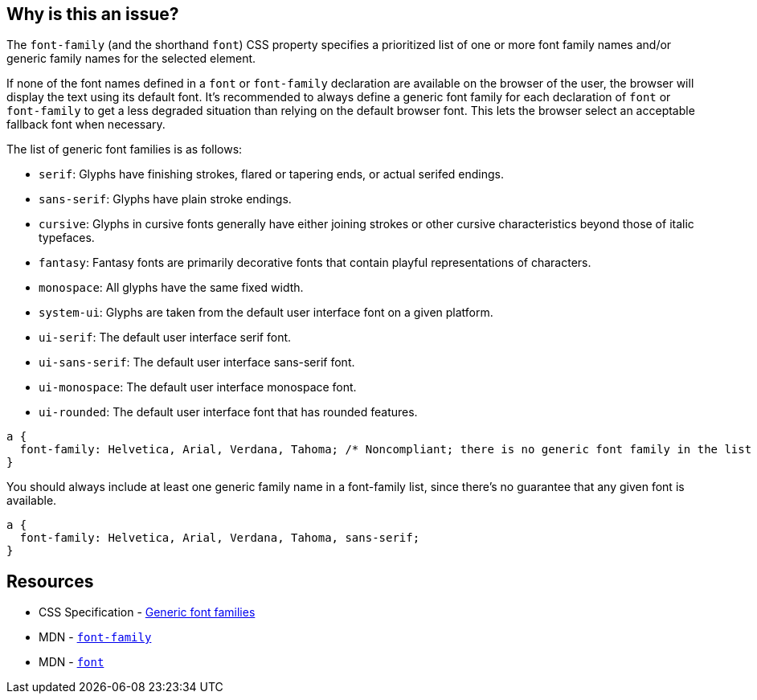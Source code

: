 == Why is this an issue?

The `font-family` (and the shorthand `font`) CSS property specifies a prioritized list of one or more font family names and/or generic family names for the selected element.


If none of the font names defined in a ``++font++`` or ``++font-family++`` declaration are available on the browser of the user, the browser will display the text using its default font. It's recommended to always define a generic font family for each declaration of ``++font++`` or ``++font-family++`` to get a less degraded situation than relying on the default browser font. This lets the browser select an acceptable fallback font when necessary.

The list of generic font families is as follows:

* ``++serif++``: Glyphs have finishing strokes, flared or tapering ends, or actual serifed endings.
* ``++sans-serif++``: Glyphs have plain stroke endings.
* ``++cursive++``: Glyphs in cursive fonts generally have either joining strokes or other cursive characteristics beyond those of italic typefaces.
* ``++fantasy++``: Fantasy fonts are primarily decorative fonts that contain playful representations of characters.
* ``++monospace++``: All glyphs have the same fixed width.
* ``++system-ui++``: Glyphs are taken from the default user interface font on a given platform.
* ``++ui-serif++``: The default user interface serif font.
* ``++ui-sans-serif++``: The default user interface sans-serif font.
* ``++ui-monospace++``: The default user interface monospace font.
* ``++ui-rounded++``: The default user interface font that has rounded features.


[source,css,diff-id=1,diff-type=noncompliant]
----
a { 
  font-family: Helvetica, Arial, Verdana, Tahoma; /* Noncompliant; there is no generic font family in the list */
}
----

You should always include at least one generic family name in a font-family list, since there's no guarantee that any given font is available. 

[source,css,diff-id=1,diff-type=compliant]
----
a { 
  font-family: Helvetica, Arial, Verdana, Tahoma, sans-serif;
}
----


== Resources

* CSS Specification - https://www.w3.org/TR/CSS2/fonts.html#generic-font-families[Generic font families]
* MDN - https://developer.mozilla.org/en-US/docs/Web/CSS/font-family[``++font-family++``]
* MDN - https://developer.mozilla.org/en-US/docs/Web/CSS/font[``++font++``]